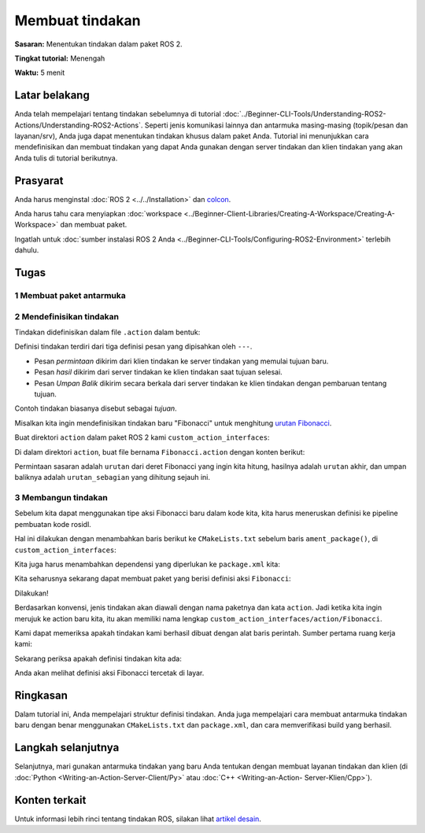.. redirect-dari::

     Tutorial/Tindakan/Membuat-sebuah-Tindakan

.. _ActionCreate:

Membuat tindakan
==================

**Sasaran:** Menentukan tindakan dalam paket ROS 2.

**Tingkat tutorial:** Menengah

**Waktu:** 5 menit

.. isi :: Isi
    :kedalaman: 2
    :lokal:

Latar belakang
----------

Anda telah mempelajari tentang tindakan sebelumnya di tutorial :doc:`../Beginner-CLI-Tools/Understanding-ROS2-Actions/Understanding-ROS2-Actions`.
Seperti jenis komunikasi lainnya dan antarmuka masing-masing (topik/pesan dan layanan/srv),
Anda juga dapat menentukan tindakan khusus dalam paket Anda.
Tutorial ini menunjukkan cara mendefinisikan dan membuat tindakan yang dapat Anda gunakan
dengan server tindakan dan klien tindakan yang akan Anda tulis di tutorial berikutnya.

Prasyarat
-------------

Anda harus menginstal :doc:`ROS 2 <../../Installation>` dan `colcon <https://colcon.readthedocs.org>`__.

Anda harus tahu cara menyiapkan :doc:`workspace <../Beginner-Client-Libraries/Creating-A-Workspace/Creating-A-Workspace>` dan membuat paket.

Ingatlah untuk :doc:`sumber instalasi ROS 2 Anda <../Beginner-CLI-Tools/Configuring-ROS2-Environment>` terlebih dahulu.

Tugas
-----

1 Membuat paket antarmuka
^^^^^^^^^^^^^^^^^^^^^^^^^^^^^^^^^^^^^^^^^^

.. tab::

   .. grup-tab :: Linux

     .. blok kode :: bash

       mkdir -p ~/ros2_ws/src # Anda dapat menggunakan kembali ruang kerja yang ada dengan konvensi penamaan ini
       cd ~/ros2_ws/src
       ros2 pkg buat --lisensi Apache-2.0 custom_action_interfaces

   .. grup-tab :: macOS

     .. blok kode :: bash

       mkdir -p ~/ros2_ws/src
       cd ~/ros2_ws/src
       ros2 pkg buat --lisensi Apache-2.0 custom_action_interfaces

   .. grup-tab :: Windows

     .. blok kode :: bash

       md \ros2_ws\src
       cd\ros2_ws\src
       ros2 pkg buat --lisensi Apache-2.0 custom_action_interfaces


2 Mendefinisikan tindakan
^^^^^^^^^^^^^^^^^^^^^^^^

Tindakan didefinisikan dalam file ``.action`` dalam bentuk:

.. blok kode :: bash

     # Meminta
     ---
     # Hasil
     ---
     # Masukan

Definisi tindakan terdiri dari tiga definisi pesan yang dipisahkan oleh ``---``.

- Pesan *permintaan* dikirim dari klien tindakan ke server tindakan yang memulai tujuan baru.
- Pesan *hasil* dikirim dari server tindakan ke klien tindakan saat tujuan selesai.
- Pesan *Umpan Balik* dikirim secara berkala dari server tindakan ke klien tindakan dengan pembaruan tentang tujuan.

Contoh tindakan biasanya disebut sebagai *tujuan*.

Misalkan kita ingin mendefinisikan tindakan baru "Fibonacci" untuk menghitung `urutan Fibonacci <https://en.wikipedia.org/wiki/Fibonacci_number>`__.

Buat direktori ``action`` dalam paket ROS 2 kami ``custom_action_interfaces``:

.. tab::

   .. grup-tab :: Linux

     .. blok kode :: bash

       cd custom_action_interfaces
       tindakan mkdir

   .. grup-tab :: macOS

     .. blok kode :: bash

       cd custom_action_interfaces
       tindakan mkdir

   .. grup-tab :: Windows

     .. blok kode :: bash

       cd custom_action_interfaces
       tindakan md

Di dalam direktori ``action``, buat file bernama ``Fibonacci.action`` dengan konten berikut:

.. blok kode :: konsol

   urutan int32
   ---
   urutan int32[].
   ---
   int32[] urutan_sebagian

Permintaan sasaran adalah ``urutan`` dari deret Fibonacci yang ingin kita hitung, hasilnya adalah ``urutan`` akhir, dan umpan baliknya adalah ``urutan_sebagian`` yang dihitung sejauh ini.

3 Membangun tindakan
^^^^^^^^^^^^^^^^^^^^^^^^

Sebelum kita dapat menggunakan tipe aksi Fibonacci baru dalam kode kita, kita harus meneruskan definisi ke pipeline pembuatan kode rosidl.

Hal ini dilakukan dengan menambahkan baris berikut ke ``CMakeLists.txt`` sebelum baris ``ament_package()``, di ``custom_action_interfaces``:

.. blok kode :: cmake

     find_package(rosidl_default_generator DIPERLUKAN)

     rosidl_generate_interfaces(${PROJECT_NAME}
       "aksi/Fibonacci.aksi"
     )

Kita juga harus menambahkan dependensi yang diperlukan ke ``package.xml`` kita:

.. blok kode :: xml

     <buildtool_depend>rosidl_default_generators</buildtool_depend>

     <member_of_group>rosidl_interface_packages</member_of_group>

Kita seharusnya sekarang dapat membuat paket yang berisi definisi aksi ``Fibonacci``:

.. blok kode :: bash

     # Ubah ke akar ruang kerja
     cd ~/ros2_ws
     # Membangun
     membangun colcon

Dilakukan!

Berdasarkan konvensi, jenis tindakan akan diawali dengan nama paketnya dan kata ``action``.
Jadi ketika kita ingin merujuk ke action baru kita, itu akan memiliki nama lengkap ``custom_action_interfaces/action/Fibonacci``.

Kami dapat memeriksa apakah tindakan kami berhasil dibuat dengan alat baris perintah.
Sumber pertama ruang kerja kami:

.. tab::

   .. grup-tab :: Linux

     .. blok kode :: bash

       instal sumber/local_setup.bash

   .. grup-tab :: macOS

     .. blok kode :: bash

       instal sumber/local_setup.bash

   .. grup-tab :: Windows

     .. blok kode :: bash

       panggil install\local_setup.bat

Sekarang periksa apakah definisi tindakan kita ada:

.. blok kode :: bash

    antarmuka ros2 menampilkan custom_action_interfaces/action/Fibonacci

Anda akan melihat definisi aksi Fibonacci tercetak di layar.

Ringkasan
-------

Dalam tutorial ini, Anda mempelajari struktur definisi tindakan.
Anda juga mempelajari cara membuat antarmuka tindakan baru dengan benar menggunakan ``CMakeLists.txt`` dan ``package.xml``,
dan cara memverifikasi build yang berhasil.

Langkah selanjutnya
----------

Selanjutnya, mari gunakan antarmuka tindakan yang baru Anda tentukan dengan membuat layanan tindakan dan klien (di :doc:`Python <Writing-an-Action-Server-Client/Py>` atau :doc:`C++ <Writing-an-Action- Server-Klien/Cpp>`).

Konten terkait
---------------

Untuk informasi lebih rinci tentang tindakan ROS, silakan lihat `artikel desain <http://design.ros2.org/articles/actions.html>`__.